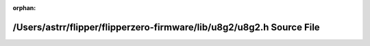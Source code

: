 .. meta::6784188d30f61badd43c9757f37e39586d2d4658e43d4f911980d9348d57ee8a0aed7cfb2aaa0b45148e87a9869c77611a50dd48fb8562559536bd2768f3f5df

:orphan:

.. title:: Flipper Zero Firmware: /Users/astrr/flipper/flipperzero-firmware/lib/u8g2/u8g2.h Source File

/Users/astrr/flipper/flipperzero-firmware/lib/u8g2/u8g2.h Source File
=====================================================================

.. container:: doxygen-content

   
   .. raw:: html
     :file: u8g2_8h_source.html
